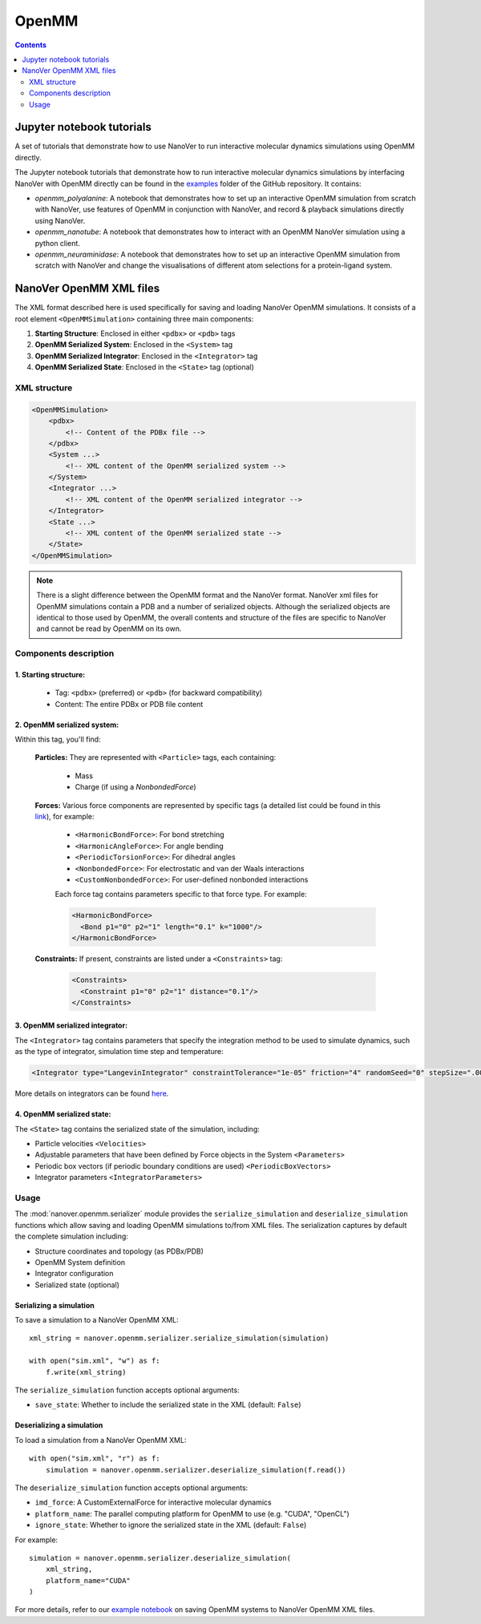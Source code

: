 ======
OpenMM
======

.. contents:: Contents
    :depth: 2
    :local:

Jupyter notebook tutorials
==========================
A set of tutorials that demonstrate how to use NanoVer to run interactive molecular
dynamics simulations using OpenMM directly.

The Jupyter notebook tutorials that demonstrate how to run interactive molecular
dynamics simulations by interfacing NanoVer with OpenMM directly can be found in
the `examples <https://github.com/IRL2/nanover-server-py/tree/main/examples/openmm>`_
folder of the GitHub repository. It contains:

* `openmm_polyalanine`: A notebook that demonstrates how to set up an interactive
  OpenMM simulation from scratch with NanoVer, use features of OpenMM in conjunction
  with NanoVer, and record & playback simulations directly using NanoVer.
* `openmm_nanotube`: A notebook that demonstrates how to interact with an OpenMM
  NanoVer simulation using a python client.
* `openmm_neuraminidase`: A notebook that demonstrates how to set up an interactive
  OpenMM simulation from scratch with NanoVer and change the visualisations of
  different atom selections for a protein-ligand system.

NanoVer OpenMM XML files
========================

The XML format described here is used specifically for saving and loading NanoVer OpenMM simulations. It consists of a root element ``<OpenMMSimulation>`` containing three main components:

1. **Starting Structure**: Enclosed in either ``<pdbx>`` or ``<pdb>`` tags
2. **OpenMM Serialized System**: Enclosed in the ``<System>`` tag
3. **OpenMM Serialized Integrator**: Enclosed in the ``<Integrator>`` tag
4. **OpenMM Serialized State**: Enclosed in the ``<State>`` tag (optional)

XML structure
-------------

.. code-block:: xml

    <OpenMMSimulation>
        <pdbx>
            <!-- Content of the PDBx file -->
        </pdbx>
        <System ...>
            <!-- XML content of the OpenMM serialized system -->
        </System>
        <Integrator ...>
            <!-- XML content of the OpenMM serialized integrator -->
        </Integrator>
        <State ...>
            <!-- XML content of the OpenMM serialized state -->
        </State>
    </OpenMMSimulation>

.. note::
    There is a slight difference between the OpenMM format and the NanoVer format.
    NanoVer xml files for OpenMM simulations contain a PDB and a number of serialized objects.
    Although the serialized objects are identical to those used by OpenMM, the overall contents and structure of the files are specific to NanoVer and cannot be read by OpenMM on its own.


Components description
----------------------

1. **Starting structure**:
^^^^^^^^^^^^^^^^^^^^^^^^^^

   * Tag: ``<pdbx>`` (preferred) or ``<pdb>`` (for backward compatibility)
   * Content: The entire PDBx or PDB file content

2. **OpenMM serialized system**:
^^^^^^^^^^^^^^^^^^^^^^^^^^^^^^^^

Within this tag, you'll find:

    **Particles:** They are represented with ``<Particle>`` tags, each containing:

        - Mass
        - Charge (if using a `NonbondedForce`)

    **Forces:** Various force components are represented by specific tags (a detailed list could be found in this `link <http://docs.openmm.org/latest/userguide/theory/02_standard_forces.html#standard-forces>`_), for example:

        - ``<HarmonicBondForce>``: For bond stretching
        - ``<HarmonicAngleForce>``: For angle bending
        - ``<PeriodicTorsionForce>``: For dihedral angles
        - ``<NonbondedForce>``: For electrostatic and van der Waals interactions
        - ``<CustomNonbondedForce>``: For user-defined nonbonded interactions

        Each force tag contains parameters specific to that force type. For example:

        .. code-block:: xml

           <HarmonicBondForce>
             <Bond p1="0" p2="1" length="0.1" k="1000"/>
           </HarmonicBondForce>

    **Constraints:** If present, constraints are listed under a ``<Constraints>`` tag:

        .. code-block:: xml

           <Constraints>
             <Constraint p1="0" p2="1" distance="0.1"/>
           </Constraints>


3. **OpenMM serialized integrator**:
^^^^^^^^^^^^^^^^^^^^^^^^^^^^^^^^^^^^

The ``<Integrator>`` tag contains parameters that specify the integration method to be used to simulate dynamics, such as the type of integrator, simulation time step and temperature:

.. code-block:: xml

    <Integrator type="LangevinIntegrator" constraintTolerance="1e-05" friction="4" randomSeed="0" stepSize=".0005" temperature="300" version="1" />

More details on integrators can be found `here <http://docs.openmm.org/latest/userguide/theory/04_integrators.html>`_.

4. **OpenMM serialized state**:
^^^^^^^^^^^^^^^^^^^^^^^^^^^^^^^

The ``<State>`` tag contains the serialized state of the simulation, including:

- Particle velocities ``<Velocities>``
- Adjustable parameters that have been defined by Force objects in the System ``<Parameters>``
- Periodic box vectors (if periodic boundary conditions are used) ``<PeriodicBoxVectors>``
- Integrator parameters ``<IntegratorParameters>``

Usage
-----

The :mod:`nanover.openmm.serializer` module provides the ``serialize_simulation`` and ``deserialize_simulation`` functions which allow saving and loading OpenMM simulations to/from XML files. The serialization captures by default the complete simulation including:

- Structure coordinates and topology (as PDBx/PDB)
- OpenMM System definition
- Integrator configuration
- Serialized state (optional)

Serializing a simulation
^^^^^^^^^^^^^^^^^^^^^^^^

To save a simulation to a NanoVer OpenMM XML::

    xml_string = nanover.openmm.serializer.serialize_simulation(simulation)

    with open("sim.xml", "w") as f:
        f.write(xml_string)

The ``serialize_simulation`` function accepts optional arguments:

- ``save_state``: Whether to include the serialized state in the XML (default: ``False``)

Deserializing a simulation
^^^^^^^^^^^^^^^^^^^^^^^^^^

To load a simulation from a NanoVer OpenMM XML::

    with open("sim.xml", "r") as f:
        simulation = nanover.openmm.serializer.deserialize_simulation(f.read())

The ``deserialize_simulation`` function accepts optional arguments:

- ``imd_force``: A CustomExternalForce for interactive molecular dynamics
- ``platform_name``: The parallel computing platform for OpenMM to use (e.g. "CUDA", "OpenCL")
- ``ignore_state``: Whether to ignore the serialized state in the XML (default: ``False``)
For example::

    simulation = nanover.openmm.serializer.deserialize_simulation(
        xml_string,
        platform_name="CUDA"
    )

For more details, refer to our `example notebook <https://github.com/IRL2/nanover-server-py/blob/main/examples/openmm/openmm_polyalanine.ipynb>`_ on saving OpenMM systems to NanoVer OpenMM XML files.
